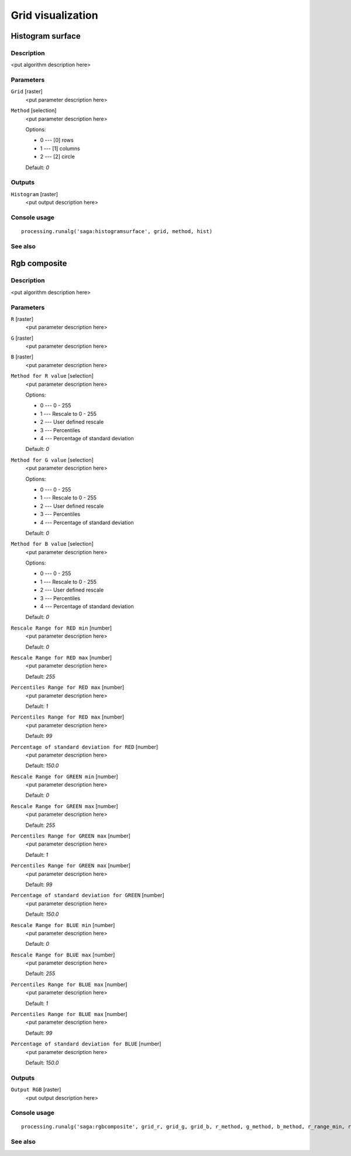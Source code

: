 .. only:: html

   |updatedisclaimer|

Grid visualization
==================

.. only:: html

   .. contents::
      :local:
      :depth: 1

Histogram surface
-----------------

Description
...........

<put algorithm description here>

Parameters
..........

``Grid`` [raster]
  <put parameter description here>

``Method`` [selection]
  <put parameter description here>

  Options:

  * 0 --- [0] rows
  * 1 --- [1] columns
  * 2 --- [2] circle

  Default: *0*

Outputs
.......

``Histogram`` [raster]
  <put output description here>

Console usage
.............

::

  processing.runalg('saga:histogramsurface', grid, method, hist)

See also
........

Rgb composite
-------------

Description
...........

<put algorithm description here>

Parameters
..........

``R`` [raster]
  <put parameter description here>

``G`` [raster]
  <put parameter description here>

``B`` [raster]
  <put parameter description here>

``Method for R value`` [selection]
  <put parameter description here>

  Options:

  * 0 --- 0 - 255
  * 1 --- Rescale to 0 - 255
  * 2 --- User defined rescale
  * 3 --- Percentiles
  * 4 --- Percentage of standard deviation

  Default: *0*

``Method for G value`` [selection]
  <put parameter description here>

  Options:

  * 0 --- 0 - 255
  * 1 --- Rescale to 0 - 255
  * 2 --- User defined rescale
  * 3 --- Percentiles
  * 4 --- Percentage of standard deviation

  Default: *0*

``Method for B value`` [selection]
  <put parameter description here>

  Options:

  * 0 --- 0 - 255
  * 1 --- Rescale to 0 - 255
  * 2 --- User defined rescale
  * 3 --- Percentiles
  * 4 --- Percentage of standard deviation

  Default: *0*

``Rescale Range for RED min`` [number]
  <put parameter description here>

  Default: *0*

``Rescale Range for RED max`` [number]
  <put parameter description here>

  Default: *255*

``Percentiles Range for RED max`` [number]
  <put parameter description here>

  Default: *1*

``Percentiles Range for RED max`` [number]
  <put parameter description here>

  Default: *99*

``Percentage of standard deviation for RED`` [number]
  <put parameter description here>

  Default: *150.0*

``Rescale Range for GREEN min`` [number]
  <put parameter description here>

  Default: *0*

``Rescale Range for GREEN max`` [number]
  <put parameter description here>

  Default: *255*

``Percentiles Range for GREEN max`` [number]
  <put parameter description here>

  Default: *1*

``Percentiles Range for GREEN max`` [number]
  <put parameter description here>

  Default: *99*

``Percentage of standard deviation for GREEN`` [number]
  <put parameter description here>

  Default: *150.0*

``Rescale Range for BLUE min`` [number]
  <put parameter description here>

  Default: *0*

``Rescale Range for BLUE max`` [number]
  <put parameter description here>

  Default: *255*

``Percentiles Range for BLUE max`` [number]
  <put parameter description here>

  Default: *1*

``Percentiles Range for BLUE max`` [number]
  <put parameter description here>

  Default: *99*

``Percentage of standard deviation for BLUE`` [number]
  <put parameter description here>

  Default: *150.0*

Outputs
.......

``Output RGB`` [raster]
  <put output description here>

Console usage
.............

::

  processing.runalg('saga:rgbcomposite', grid_r, grid_g, grid_b, r_method, g_method, b_method, r_range_min, r_range_max, r_perctl_min, r_perctl_max, r_percent, g_range_min, g_range_max, g_perctl_min, g_perctl_max, g_percent, b_range_min, b_range_max, b_perctl_min, b_perctl_max, b_percent, grid_rgb)

See also
........


